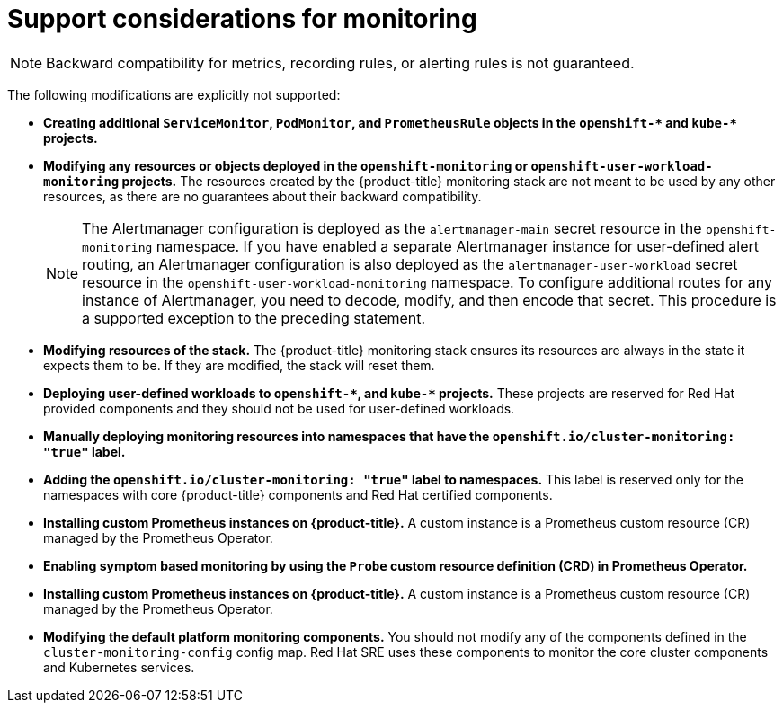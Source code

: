 // Module included in the following assemblies:
//
// * observability/monitoring/configuring-the-monitoring-stack.adoc

:_mod-docs-content-type: CONCEPT
[id="support-considerations_{context}"]
= Support considerations for monitoring

[NOTE]
====
Backward compatibility for metrics, recording rules, or alerting rules is not guaranteed.
====

The following modifications are explicitly not supported:

* *Creating additional `ServiceMonitor`, `PodMonitor`, and `PrometheusRule` objects in the `openshift-&#42;` and `kube-&#42;` projects.*
* *Modifying any resources or objects deployed in the `openshift-monitoring` or `openshift-user-workload-monitoring` projects.* The resources created by the {product-title} monitoring stack are not meant to be used by any other resources, as there are no guarantees about their backward compatibility.
+
[NOTE]
====
The Alertmanager configuration is deployed as the `alertmanager-main` secret resource in the `openshift-monitoring` namespace.
If you have enabled a separate Alertmanager instance for user-defined alert routing, an Alertmanager configuration is also deployed as the `alertmanager-user-workload` secret resource in the `openshift-user-workload-monitoring` namespace.
To configure additional routes for any instance of Alertmanager, you need to decode, modify, and then encode that secret.
This procedure is a supported exception to the preceding statement.
====
+
* *Modifying resources of the stack.* The {product-title} monitoring stack ensures its resources are always in the state it expects them to be. If they are modified, the stack will reset them.
* *Deploying user-defined workloads to `openshift-&#42;`, and `kube-&#42;` projects.* These projects are reserved for Red Hat provided components and they should not be used for user-defined workloads.
* *Manually deploying monitoring resources into namespaces that have the `openshift.io/cluster-monitoring: "true"` label.* 
* *Adding the `openshift.io/cluster-monitoring: "true"` label to namespaces.* This label is reserved only for the namespaces with core {product-title} components and Red{nbsp}Hat certified components.
* *Installing custom Prometheus instances on {product-title}.* A custom instance is a Prometheus custom resource (CR) managed by the Prometheus Operator.
* *Enabling symptom based monitoring by using the `Probe` custom resource definition (CRD) in Prometheus Operator.*
* *Installing custom Prometheus instances on {product-title}.* A custom instance is a Prometheus custom resource (CR) managed by the Prometheus Operator.
* *Modifying the default platform monitoring components.* You should not modify any of the components defined in the `cluster-monitoring-config` config map. Red Hat SRE uses these components to monitor the core cluster components and Kubernetes services.
